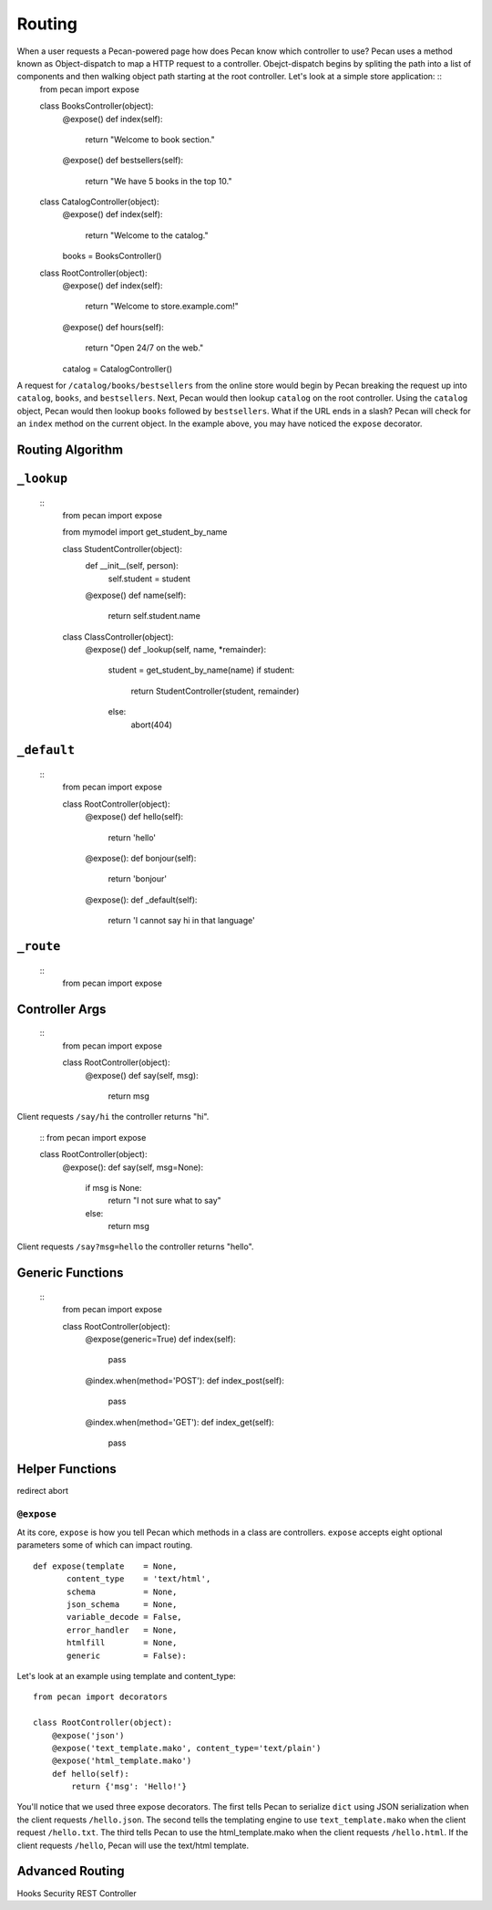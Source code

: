 .. _routing:
*******
Routing
*******
When a user requests a Pecan-powered page how does Pecan know which controller to use? Pecan uses a method known as Object-dispatch to map a HTTP request to a controller.  Obejct-dispatch begins by spliting the path into a list of components and then walking object path starting at the root controller.  Let's look at a simple store application: ::
    from pecan import expose

    class BooksController(object):
        @expose()
        def index(self):
            return "Welcome to book section."

        @expose()
        def bestsellers(self):
            return "We have 5 books in the top 10."

    class CatalogController(object):
        @expose()
        def index(self):
            return "Welcome to the catalog."

        books = BooksController()

    class RootController(object):
        @expose()
        def index(self):
            return "Welcome to store.example.com!"

        @expose()
        def hours(self):
            return "Open 24/7 on the web."

        catalog = CatalogController()

A request for ``/catalog/books/bestsellers`` from the online store would begin by Pecan breaking the request up into ``catalog``, ``books``, and ``bestsellers``.  Next, Pecan would then lookup ``catalog`` on the root controller.  Using the ``catalog`` object, Pecan would then lookup ``books`` followed by ``bestsellers``.   What if the URL ends in a slash? Pecan will check for an ``index`` method on the current object.  In the example above, you may have noticed the ``expose`` decorator.  

Routing Algorithm
-----------------

``_lookup``
-----------
 ::
    from pecan import expose

    from mymodel import get_student_by_name

    class StudentController(object):
        def __init__(self, person):
            self.student = student

        @expose()
        def name(self):
            return self.student.name

    class ClassController(object):
        @expose()
        def _lookup(self, name, *remainder):
            student = get_student_by_name(name)
            if student:
                return StudentController(student, remainder)
            else:
                abort(404)

``_default``
------------
 ::
    from pecan import expose

    class RootController(object):
        @expose()
        def hello(self):
            return 'hello'

        @expose():
        def bonjour(self):
            return 'bonjour'

        @expose():
        def _default(self):
            return 'I cannot say hi in that language'
            

``_route``
----------
 ::
    from pecan import expose

Controller Args
---------------
  ::
    from pecan import expose

    class RootController(object):
        @expose()
        def say(self, msg):
            return msg

Client requests ``/say/hi`` the controller returns "hi".

    ::
    from pecan import expose
    
    class RootController(object):
        @expose():
        def say(self, msg=None):
            if msg is None:
                return "I not sure what to say"
            else:
                return msg

Client requests ``/say?msg=hello`` the controller returns "hello".

Generic Functions
-----------------
 ::
    from pecan import expose

    class RootController(object):
        @expose(generic=True)
        def index(self):
            pass

        @index.when(method='POST'):
        def index_post(self):
            pass

        @index.when(method='GET'):
        def index_get(self):
            pass

Helper Functions
----------------
redirect
abort

``@expose``
===========
At its core, ``expose`` is how you tell Pecan which methods in a class are controllers.  ``expose`` accepts eight optional parameters some of which can impact routing.  ::

    def expose(template    = None,
           content_type    = 'text/html',
           schema          = None,
           json_schema     = None,
           variable_decode = False,
           error_handler   = None,
           htmlfill        = None,
           generic         = False):

Let's look at an example using template and content_type::

    from pecan import decorators

    class RootController(object):
        @expose('json')
        @expose('text_template.mako', content_type='text/plain')
        @expose('html_template.mako')
        def hello(self):
            return {'msg': 'Hello!'}

You'll notice that we used three expose decorators.  The first tells Pecan to serialize ``dict`` using JSON serialization when the client requests ``/hello.json``.  The second tells the templating engine to use ``text_template.mako`` when the client request ``/hello.txt``.  The third tells Pecan to use the html_template.mako when the client requests ``/hello.html``. If the client requests ``/hello``, Pecan will use the text/html template.

Advanced Routing
----------------
Hooks
Security
REST Controller
